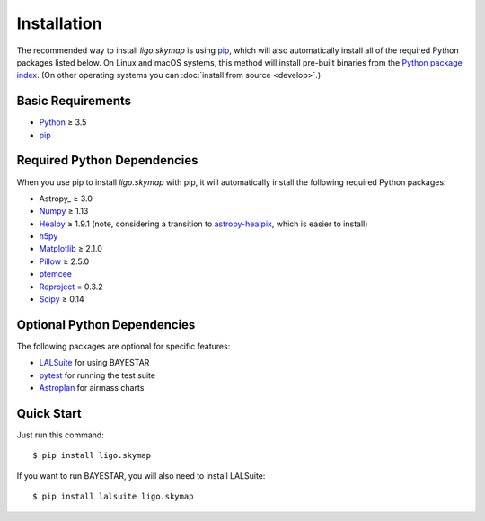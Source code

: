 .. highlight:: sh

Installation
============

The recommended way to install `ligo.skymap` is using `pip
<https://pip.pypa.io>`_, which will also automatically install all of the
required Python packages listed below. On Linux and macOS systems, this method
will install pre-built binaries from the `Python package index
<https://pypi.org/project/ligo.skymap/>`_. (On other operating systems you can
:doc:`install from source <develop>`.)

Basic Requirements
------------------

*  `Python <https://www.python.org>`_ ≥ 3.5
*  `pip <https://pip.pypa.io>`_

Required Python Dependencies
----------------------------

When you use pip to install `ligo.skymap` with pip, it will automatically
install the following required Python packages:

*  Astropy_ ≥ 3.0
*  `Numpy <http://www.numpy.org>`_ ≥ 1.13
*  `Healpy <http://healpy.readthedocs.io>`_ ≥ 1.9.1
   (note, considering a transition to
   `astropy-healpix <http://astropy-healpix.readthedocs.io>`_,
   which is easier to install)
*  `h5py <https://www.h5py.org>`_
*  `Matplotlib <https://matplotlib.org>`_ ≥ 2.1.0
*  `Pillow <http://pillow.readthedocs.io>`_ ≥ 2.5.0
*  `ptemcee <https://github.com/willvousden/ptemcee>`_
*  `Reproject <https://reproject.readthedocs.io>`_ = 0.3.2
*  `Scipy <https://www.scipy.org>`_ ≥ 0.14

Optional Python Dependencies
----------------------------

The following packages are optional for specific features:

*  `LALSuite <https://pypi.python.org/pypi/lalsuite>`_ for using BAYESTAR
*  `pytest <https://docs.pytest.org>`_ for running the test suite
*  `Astroplan <http://astroplan.readthedocs.io/>`_ for airmass charts

Quick Start
-----------

Just run this command::

    $ pip install ligo.skymap

If you want to run BAYESTAR, you will also need to install LALSuite::

    $ pip install lalsuite ligo.skymap
